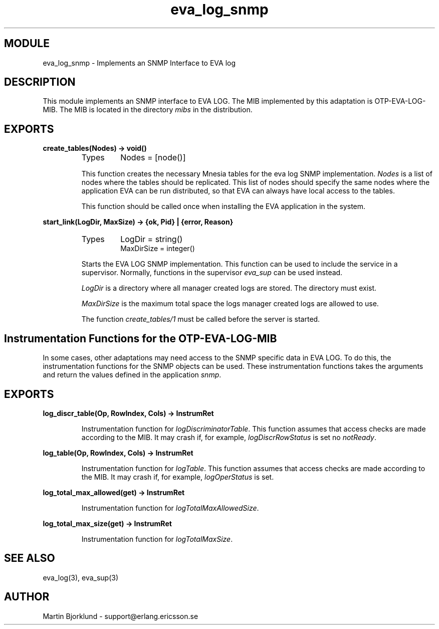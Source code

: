 .TH eva_log_snmp 3 "eva  2.0.2.1" "Ericsson Utvecklings AB" "ERLANG MODULE DEFINITION"
.SH MODULE
eva_log_snmp  \- Implements an SNMP Interface to EVA log
.SH DESCRIPTION
.LP
This module implements an SNMP interface to EVA LOG\&. The MIB implemented by this adaptation is OTP-EVA-LOG-MIB\&. The MIB is located in the directory \fImibs\fR in the distribution\&. 

.SH EXPORTS
.LP
.B
create_tables(Nodes) -> void()
.br
.RS
.TP
Types
Nodes = [node()]
.br
.RE
.RS
.LP
This function creates the necessary Mnesia tables for the eva log SNMP implementation\&. \fINodes\fR is a list of nodes where the tables should be replicated\&. This list of nodes should specify the same nodes where the application EVA can be run distributed, so that EVA can always have local access to the tables\&. 
.LP
This function should be called once when installing the EVA application in the system\&. 
.RE
.LP
.B
start_link(LogDir, MaxSize) -> {ok, Pid} | {error, Reason}
.br
.RS
.TP
Types
LogDir = string()
.br
MaxDirSize = integer()
.br
.RE
.RS
.LP
Starts the EVA LOG SNMP implementation\&. This function can be used to include the service in a supervisor\&. Normally, functions in the supervisor \fIeva_sup\fR can be used instead\&. 
.LP
\fILogDir\fR is a directory where all manager created logs are stored\&. The directory must exist\&. 
.LP
\fIMaxDirSize\fR is the maximum total space the logs manager created logs are allowed to use\&. 
.LP
The function \fIcreate_tables/1\fR must be called before the server is started\&. 
.RE
.SH Instrumentation Functions for the OTP-EVA-LOG-MIB
.LP
In some cases, other adaptations may need access to the SNMP specific data in EVA LOG\&. To do this, the instrumentation functions for the SNMP objects can be used\&. These instrumentation functions takes the arguments and return the values defined in the application \fIsnmp\fR\&. 
.SH EXPORTS
.LP
.B
log_discr_table(Op, RowIndex, Cols) -> InstrumRet
.br
.RS
.LP
Instrumentation function for \fIlogDiscriminatorTable\fR\&. This function assumes that access checks are made according to the MIB\&. It may crash if, for example, \fIlogDiscrRowStatus\fR is set no \fInotReady\fR\&. 
.RE
.LP
.B
log_table(Op, RowIndex, Cols) -> InstrumRet
.br
.RS
.LP
Instrumentation function for \fIlogTable\fR\&. This function assumes that access checks are made according to the MIB\&. It may crash if, for example, \fIlogOperStatus\fR is set\&. 
.RE
.LP
.B
log_total_max_allowed(get) -> InstrumRet
.br
.RS
.LP
Instrumentation function for \fIlogTotalMaxAllowedSize\fR\&. 
.RE
.LP
.B
log_total_max_size(get) -> InstrumRet
.br
.RS
.LP
Instrumentation function for \fIlogTotalMaxSize\fR\&. 
.RE
.SH SEE ALSO
.LP
eva_log(3), eva_sup(3) 
.SH AUTHOR
.nf
Martin Bjorklund - support@erlang.ericsson.se
.fi
